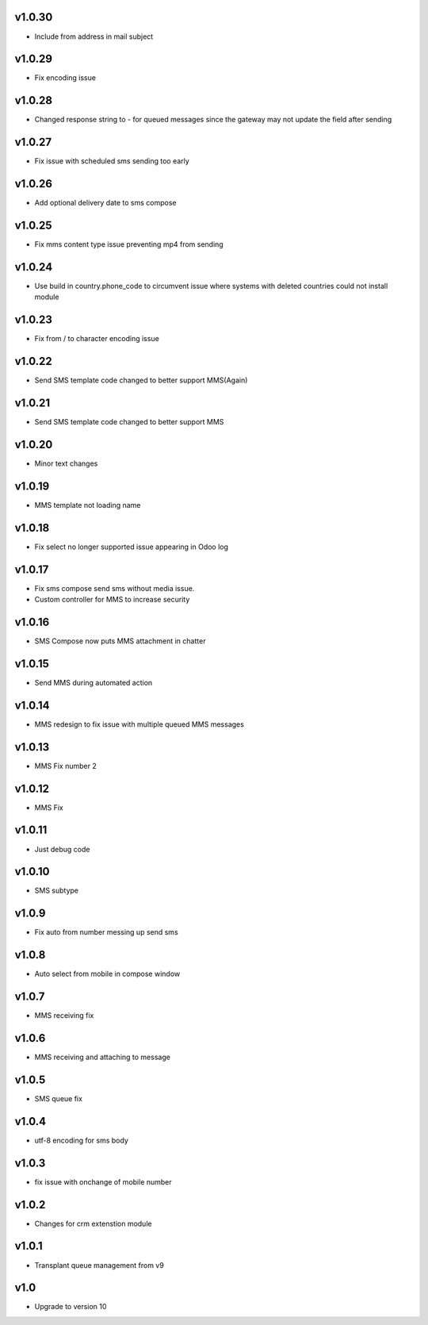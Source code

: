 v1.0.30
=======
* Include from address in mail subject

v1.0.29
=======
* Fix encoding issue

v1.0.28
=======
* Changed response string to - for queued messages since the gateway may not update the field after sending

v1.0.27
=======
* Fix issue with scheduled sms sending too early

v1.0.26
=======
* Add optional delivery date to sms compose

v1.0.25
=======
* Fix mms content type issue preventing mp4 from sending

v1.0.24
=======
* Use build in country.phone_code to circumvent issue where systems with deleted countries could not install module

v1.0.23
=======
* Fix from / to character encoding issue

v1.0.22
=======
* Send SMS template code changed to better support MMS(Again)

v1.0.21
=======
* Send SMS template code changed to better support MMS

v1.0.20
=======
* Minor text changes

v1.0.19
=======
* MMS template not loading name

v1.0.18
=======
* Fix select no longer supported issue appearing in Odoo log

v1.0.17
=======
* Fix sms compose send sms without media issue.
* Custom controller for MMS to increase security

v1.0.16
=======
* SMS Compose now puts MMS attachment in chatter

v1.0.15
======
* Send MMS during automated action

v1.0.14
======
* MMS redesign to fix issue with multiple queued MMS messages

v1.0.13
======
* MMS Fix number 2

v1.0.12
======
* MMS Fix

v1.0.11
======
* Just debug code

v1.0.10
======
* SMS subtype

v1.0.9
======
* Fix auto from number messing up send sms

v1.0.8
======
* Auto select from mobile in compose window

v1.0.7
======
* MMS receiving fix

v1.0.6
======
* MMS receiving and attaching to message

v1.0.5
======
* SMS queue fix

v1.0.4
======
* utf-8 encoding for sms body

v1.0.3
======
* fix issue with onchange of mobile number

v1.0.2
======
* Changes for crm extenstion module

v1.0.1
======
* Transplant queue management from v9

v1.0
====
* Upgrade to version 10